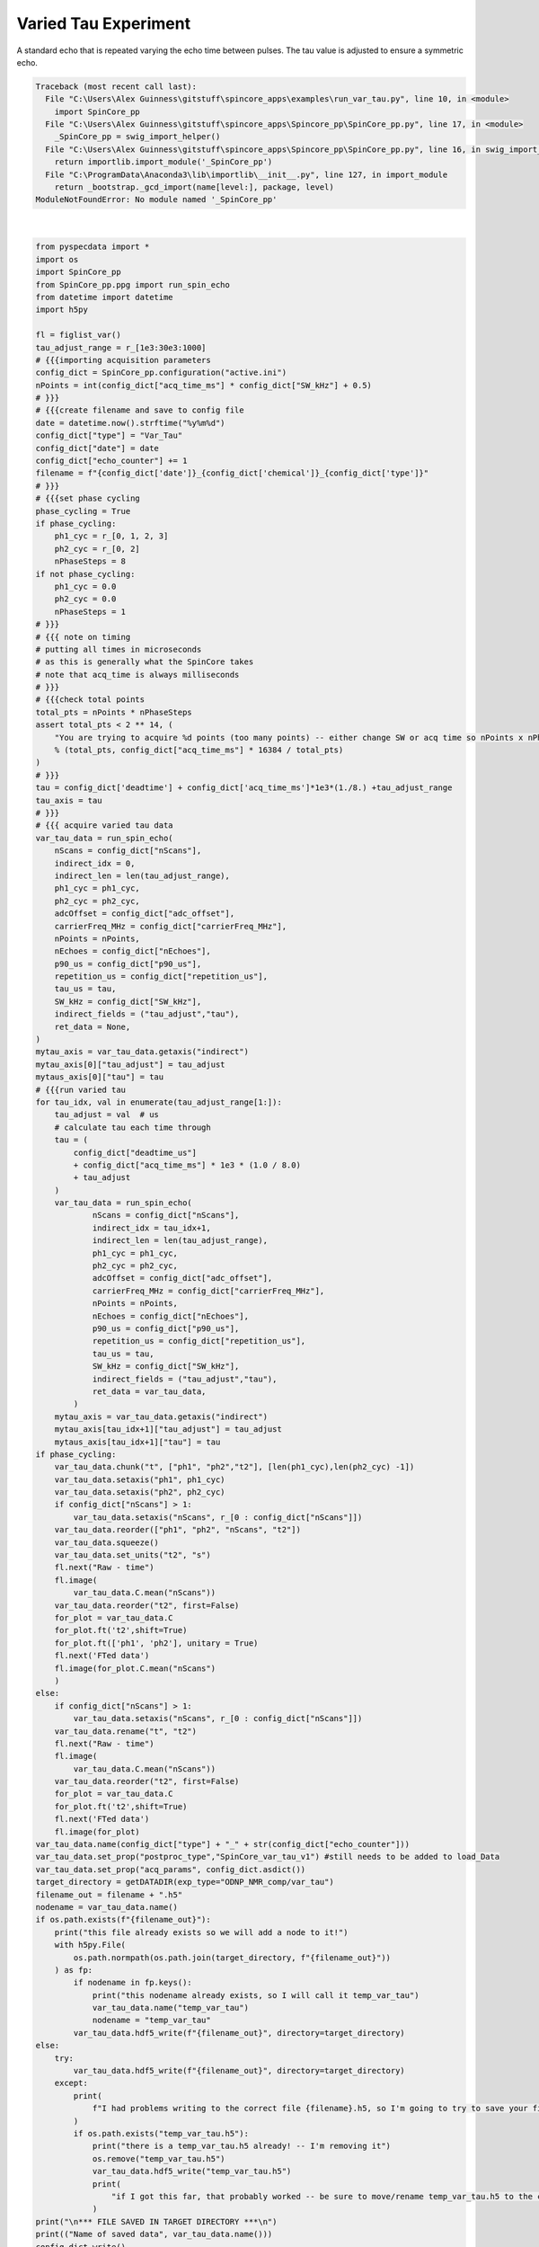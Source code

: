 
.. DO NOT EDIT.
.. THIS FILE WAS AUTOMATICALLY GENERATED BY SPHINX-GALLERY.
.. TO MAKE CHANGES, EDIT THE SOURCE PYTHON FILE:
.. "auto_examples\run_var_tau.py"
.. LINE NUMBERS ARE GIVEN BELOW.

.. only:: html

    .. note::
        :class: sphx-glr-download-link-note

        Click :ref:`here <sphx_glr_download_auto_examples_run_var_tau.py>`
        to download the full example code

.. rst-class:: sphx-glr-example-title

.. _sphx_glr_auto_examples_run_var_tau.py:


Varied Tau Experiment
=====================

A standard echo that is repeated varying the echo time between pulses. The tau value is adjusted 
to ensure a symmetric echo.

.. GENERATED FROM PYTHON SOURCE LINES 8-169


.. rst-class:: sphx-glr-script-out

.. code-block:: pytb

    Traceback (most recent call last):
      File "C:\Users\Alex Guinness\gitstuff\spincore_apps\examples\run_var_tau.py", line 10, in <module>
        import SpinCore_pp
      File "C:\Users\Alex Guinness\gitstuff\spincore_apps\Spincore_pp\SpinCore_pp.py", line 17, in <module>
        _SpinCore_pp = swig_import_helper()
      File "C:\Users\Alex Guinness\gitstuff\spincore_apps\Spincore_pp\SpinCore_pp.py", line 16, in swig_import_helper
        return importlib.import_module('_SpinCore_pp')
      File "C:\ProgramData\Anaconda3\lib\importlib\__init__.py", line 127, in import_module
        return _bootstrap._gcd_import(name[level:], package, level)
    ModuleNotFoundError: No module named '_SpinCore_pp'






|

.. code-block:: default

    from pyspecdata import *
    import os
    import SpinCore_pp
    from SpinCore_pp.ppg import run_spin_echo
    from datetime import datetime
    import h5py

    fl = figlist_var()
    tau_adjust_range = r_[1e3:30e3:1000]
    # {{{importing acquisition parameters
    config_dict = SpinCore_pp.configuration("active.ini")
    nPoints = int(config_dict["acq_time_ms"] * config_dict["SW_kHz"] + 0.5)
    # }}}
    # {{{create filename and save to config file
    date = datetime.now().strftime("%y%m%d")
    config_dict["type"] = "Var_Tau"
    config_dict["date"] = date
    config_dict["echo_counter"] += 1
    filename = f"{config_dict['date']}_{config_dict['chemical']}_{config_dict['type']}"
    # }}}
    # {{{set phase cycling
    phase_cycling = True
    if phase_cycling:
        ph1_cyc = r_[0, 1, 2, 3]
        ph2_cyc = r_[0, 2]
        nPhaseSteps = 8
    if not phase_cycling:
        ph1_cyc = 0.0
        ph2_cyc = 0.0
        nPhaseSteps = 1
    # }}}    
    # {{{ note on timing
    # putting all times in microseconds
    # as this is generally what the SpinCore takes
    # note that acq_time is always milliseconds
    # }}}
    # {{{check total points
    total_pts = nPoints * nPhaseSteps
    assert total_pts < 2 ** 14, (
        "You are trying to acquire %d points (too many points) -- either change SW or acq time so nPoints x nPhaseSteps is less than 16384\nyou could try reducing the acq_time_ms to %f"
        % (total_pts, config_dict["acq_time_ms"] * 16384 / total_pts)
    )
    # }}}
    tau = config_dict['deadtime'] + config_dict['acq_time_ms']*1e3*(1./8.) +tau_adjust_range
    tau_axis = tau
    # }}}
    # {{{ acquire varied tau data
    var_tau_data = run_spin_echo(
        nScans = config_dict["nScans"],
        indirect_idx = 0,
        indirect_len = len(tau_adjust_range),
        ph1_cyc = ph1_cyc,
        ph2_cyc = ph2_cyc,
        adcOffset = config_dict["adc_offset"],
        carrierFreq_MHz = config_dict["carrierFreq_MHz"],
        nPoints = nPoints,
        nEchoes = config_dict["nEchoes"],
        p90_us = config_dict["p90_us"],
        repetition_us = config_dict["repetition_us"],
        tau_us = tau,
        SW_kHz = config_dict["SW_kHz"],
        indirect_fields = ("tau_adjust","tau"),
        ret_data = None,
    )
    mytau_axis = var_tau_data.getaxis("indirect")
    mytau_axis[0]["tau_adjust"] = tau_adjust
    mytaus_axis[0]["tau"] = tau
    # {{{run varied tau
    for tau_idx, val in enumerate(tau_adjust_range[1:]):
        tau_adjust = val  # us
        # calculate tau each time through
        tau = (
            config_dict["deadtime_us"]
            + config_dict["acq_time_ms"] * 1e3 * (1.0 / 8.0)
            + tau_adjust
        )
        var_tau_data = run_spin_echo(
                nScans = config_dict["nScans"],
                indirect_idx = tau_idx+1,
                indirect_len = len(tau_adjust_range),
                ph1_cyc = ph1_cyc,
                ph2_cyc = ph2_cyc,
                adcOffset = config_dict["adc_offset"],
                carrierFreq_MHz = config_dict["carrierFreq_MHz"],
                nPoints = nPoints,
                nEchoes = config_dict["nEchoes"],
                p90_us = config_dict["p90_us"],
                repetition_us = config_dict["repetition_us"],
                tau_us = tau,
                SW_kHz = config_dict["SW_kHz"],
                indirect_fields = ("tau_adjust","tau"),
                ret_data = var_tau_data,
            )
        mytau_axis = var_tau_data.getaxis("indirect")
        mytau_axis[tau_idx+1]["tau_adjust"] = tau_adjust
        mytaus_axis[tau_idx+1]["tau"] = tau
    if phase_cycling:
        var_tau_data.chunk("t", ["ph1", "ph2","t2"], [len(ph1_cyc),len(ph2_cyc) -1])
        var_tau_data.setaxis("ph1", ph1_cyc)
        var_tau_data.setaxis("ph2", ph2_cyc)
        if config_dict["nScans"] > 1:
            var_tau_data.setaxis("nScans", r_[0 : config_dict["nScans"]])
        var_tau_data.reorder(["ph1", "ph2", "nScans", "t2"])
        var_tau_data.squeeze()
        var_tau_data.set_units("t2", "s")
        fl.next("Raw - time")
        fl.image(
            var_tau_data.C.mean("nScans"))
        var_tau_data.reorder("t2", first=False)
        for_plot = var_tau_data.C
        for_plot.ft('t2',shift=True)
        for_plot.ft(['ph1', 'ph2'], unitary = True)
        fl.next('FTed data')
        fl.image(for_plot.C.mean("nScans")
        )
    else:
        if config_dict["nScans"] > 1:
            var_tau_data.setaxis("nScans", r_[0 : config_dict["nScans"]])
        var_tau_data.rename("t", "t2")
        fl.next("Raw - time")
        fl.image(
            var_tau_data.C.mean("nScans"))
        var_tau_data.reorder("t2", first=False)
        for_plot = var_tau_data.C
        for_plot.ft('t2',shift=True)
        fl.next('FTed data')
        fl.image(for_plot)
    var_tau_data.name(config_dict["type"] + "_" + str(config_dict["echo_counter"]))
    var_tau_data.set_prop("postproc_type","SpinCore_var_tau_v1") #still needs to be added to load_Data
    var_tau_data.set_prop("acq_params", config_dict.asdict())
    target_directory = getDATADIR(exp_type="ODNP_NMR_comp/var_tau")
    filename_out = filename + ".h5"
    nodename = var_tau_data.name()
    if os.path.exists(f"{filename_out}"):
        print("this file already exists so we will add a node to it!")
        with h5py.File(
            os.path.normpath(os.path.join(target_directory, f"{filename_out}"))
        ) as fp:
            if nodename in fp.keys():
                print("this nodename already exists, so I will call it temp_var_tau")
                var_tau_data.name("temp_var_tau")
                nodename = "temp_var_tau"
            var_tau_data.hdf5_write(f"{filename_out}", directory=target_directory)
    else:
        try:
            var_tau_data.hdf5_write(f"{filename_out}", directory=target_directory)
        except:
            print(
                f"I had problems writing to the correct file {filename}.h5, so I'm going to try to save your file to temp_var_tau.h5 in the current directory"
            )
            if os.path.exists("temp_var_tau.h5"):
                print("there is a temp_var_tau.h5 already! -- I'm removing it")
                os.remove("temp_var_tau.h5")
                var_tau_data.hdf5_write("temp_var_tau.h5")
                print(
                    "if I got this far, that probably worked -- be sure to move/rename temp_var_tau.h5 to the correct name!!"
                )
    print("\n*** FILE SAVED IN TARGET DIRECTORY ***\n")
    print(("Name of saved data", var_tau_data.name()))
    config_dict.write()
    fl.show()


.. rst-class:: sphx-glr-timing

   **Total running time of the script:** ( 0 minutes  0.009 seconds)


.. _sphx_glr_download_auto_examples_run_var_tau.py:


.. only :: html

 .. container:: sphx-glr-footer
    :class: sphx-glr-footer-example



  .. container:: sphx-glr-download sphx-glr-download-python

     :download:`Download Python source code: run_var_tau.py <run_var_tau.py>`



  .. container:: sphx-glr-download sphx-glr-download-jupyter

     :download:`Download Jupyter notebook: run_var_tau.ipynb <run_var_tau.ipynb>`


.. only:: html

 .. rst-class:: sphx-glr-signature

    `Gallery generated by Sphinx-Gallery <https://sphinx-gallery.github.io>`_
